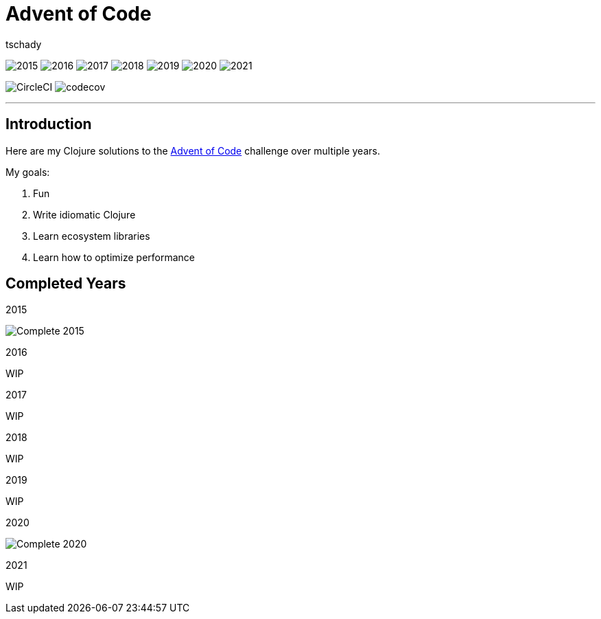 = Advent of Code
:author: tschady

ifdef::env-github[]
:imagesdir: img/

:tip-caption: :bulb:
:note-caption: :information_source:
:important-caption: :heavy_exclamation_mark:
:caution-caption: :fire:
:warning-caption: :warning:

endif::[]

image:2015.svg[]
image:2016.svg[]
image:2017.svg[]
image:2018.svg[]
image:2019.svg[]
image:2020.svg[]
image:2021.svg[]

image:https://circleci.com/gh/tschady/advent-of-code.svg?style=svg["CircleCI", https://circleci.com/gh/tschady/advent-of-code]
image:https://codecov.io/gh/tschady/advent-of-code/branch/master/graph/badge.svg["codecov", https://codecov.io/gh/tschady/advent-of-code]

---

## Introduction
Here are my Clojure solutions to the https://adventofcode.com[Advent of Code] challenge over multiple years.

My goals:

. Fun
. Write idiomatic Clojure
. Learn ecosystem libraries
. Learn how to optimize performance

## Completed Years

.2015
image:complete-2015.gif["Complete 2015"]

.2016
WIP

.2017
WIP

.2018
WIP

.2019
WIP

.2020
image:complete-2020.gif["Complete 2020"]

.2021
WIP
